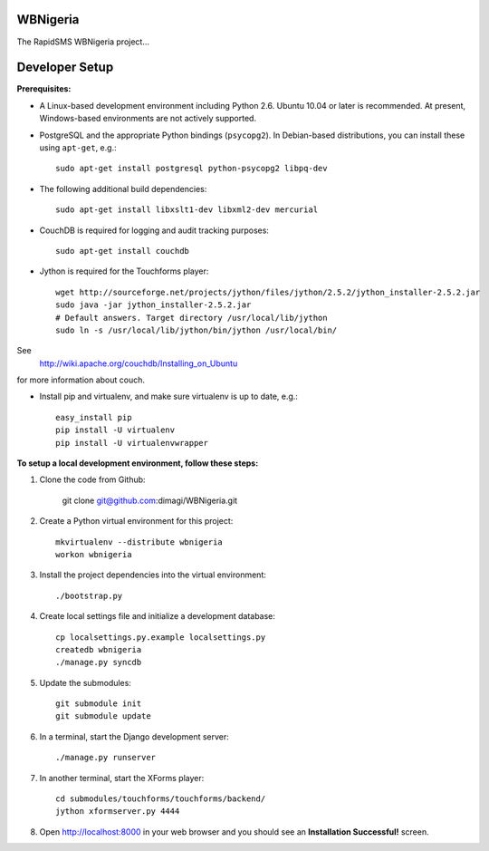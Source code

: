 WBNigeria
=======

The RapidSMS WBNigeria project...


Developer Setup
===============

**Prerequisites:**

* A Linux-based development environment including Python 2.6.  Ubuntu 10.04 or
  later is recommended.  At present, Windows-based environments are not
  actively supported.

* PostgreSQL and the appropriate Python bindings (``psycopg2``).  In
  Debian-based distributions, you can install these using ``apt-get``, e.g.::

    sudo apt-get install postgresql python-psycopg2 libpq-dev

* The following additional build dependencies::

    sudo apt-get install libxslt1-dev libxml2-dev mercurial

* CouchDB is required for logging and audit tracking purposes::

    sudo apt-get install couchdb

* Jython is required for the Touchforms player::

    wget http://sourceforge.net/projects/jython/files/jython/2.5.2/jython_installer-2.5.2.jar
    sudo java -jar jython_installer-2.5.2.jar
    # Default answers. Target directory /usr/local/lib/jython
    sudo ln -s /usr/local/lib/jython/bin/jython /usr/local/bin/

See
  http://wiki.apache.org/couchdb/Installing_on_Ubuntu
for more information about couch.


* Install pip and virtualenv, and make sure virtualenv is up to date, e.g.::

    easy_install pip
    pip install -U virtualenv
    pip install -U virtualenvwrapper

**To setup a local development environment, follow these steps:**

#. Clone the code from Github:

    git clone git@github.com:dimagi/WBNigeria.git
  
#. Create a Python virtual environment for this project::

    mkvirtualenv --distribute wbnigeria
    workon wbnigeria

#. Install the project dependencies into the virtual environment::

    ./bootstrap.py

#. Create local settings file and initialize a development database::

    cp localsettings.py.example localsettings.py
    createdb wbnigeria
    ./manage.py syncdb

#. Update the submodules::

    git submodule init
    git submodule update

#. In a terminal, start the Django development server::

    ./manage.py runserver

#. In another terminal, start the XForms player::

    cd submodules/touchforms/touchforms/backend/
    jython xformserver.py 4444

#. Open http://localhost:8000 in your web browser and you should see an
   **Installation Successful!** screen.

